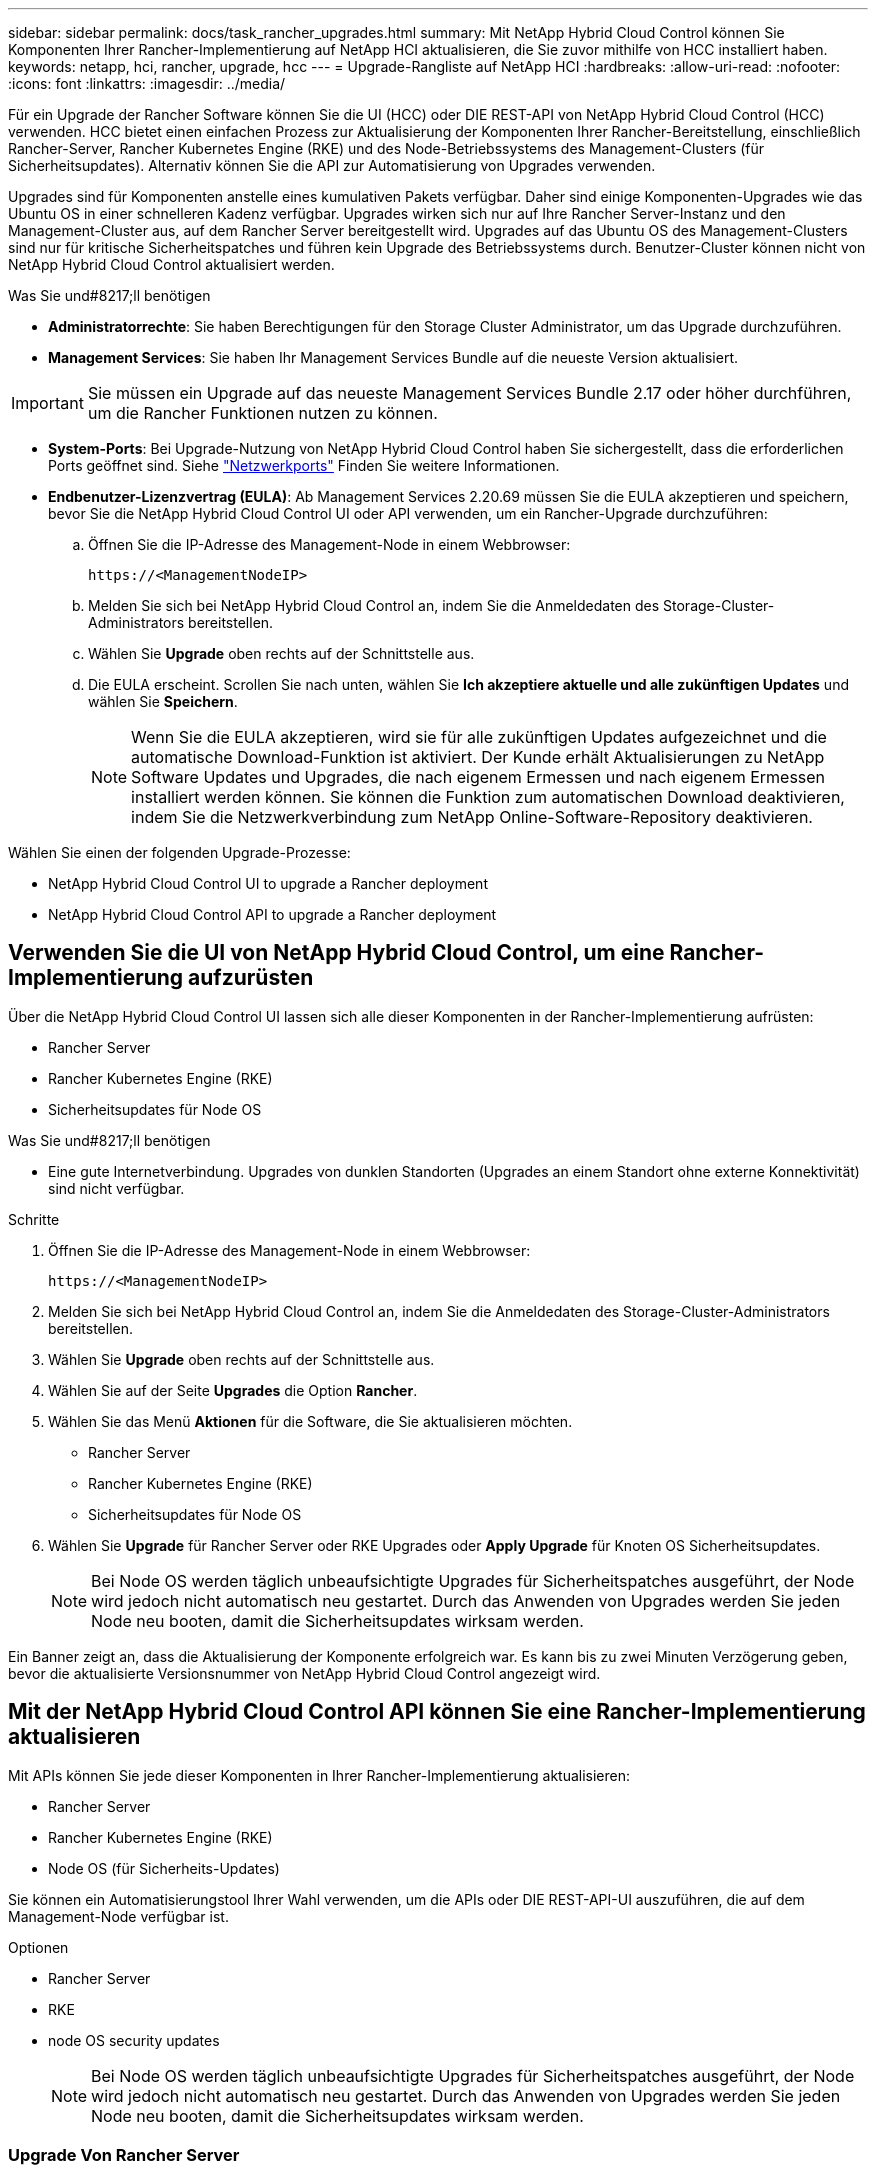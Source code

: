 ---
sidebar: sidebar 
permalink: docs/task_rancher_upgrades.html 
summary: Mit NetApp Hybrid Cloud Control können Sie Komponenten Ihrer Rancher-Implementierung auf NetApp HCI aktualisieren, die Sie zuvor mithilfe von HCC installiert haben. 
keywords: netapp, hci, rancher, upgrade, hcc 
---
= Upgrade-Rangliste auf NetApp HCI
:hardbreaks:
:allow-uri-read: 
:nofooter: 
:icons: font
:linkattrs: 
:imagesdir: ../media/


[role="lead"]
Für ein Upgrade der Rancher Software können Sie die UI (HCC) oder DIE REST-API von NetApp Hybrid Cloud Control (HCC) verwenden. HCC bietet einen einfachen Prozess zur Aktualisierung der Komponenten Ihrer Rancher-Bereitstellung, einschließlich Rancher-Server, Rancher Kubernetes Engine (RKE) und des Node-Betriebssystems des Management-Clusters (für Sicherheitsupdates). Alternativ können Sie die API zur Automatisierung von Upgrades verwenden.

Upgrades sind für Komponenten anstelle eines kumulativen Pakets verfügbar. Daher sind einige Komponenten-Upgrades wie das Ubuntu OS in einer schnelleren Kadenz verfügbar. Upgrades wirken sich nur auf Ihre Rancher Server-Instanz und den Management-Cluster aus, auf dem Rancher Server bereitgestellt wird. Upgrades auf das Ubuntu OS des Management-Clusters sind nur für kritische Sicherheitspatches und führen kein Upgrade des Betriebssystems durch. Benutzer-Cluster können nicht von NetApp Hybrid Cloud Control aktualisiert werden.

.Was Sie und#8217;ll benötigen
* *Administratorrechte*: Sie haben Berechtigungen für den Storage Cluster Administrator, um das Upgrade durchzuführen.
* *Management Services*: Sie haben Ihr Management Services Bundle auf die neueste Version aktualisiert.



IMPORTANT: Sie müssen ein Upgrade auf das neueste Management Services Bundle 2.17 oder höher durchführen, um die Rancher Funktionen nutzen zu können.

* *System-Ports*: Bei Upgrade-Nutzung von NetApp Hybrid Cloud Control haben Sie sichergestellt, dass die erforderlichen Ports geöffnet sind. Siehe link:rancher_prereqs_overview.html#required-ports["Netzwerkports"] Finden Sie weitere Informationen.
* *Endbenutzer-Lizenzvertrag (EULA)*: Ab Management Services 2.20.69 müssen Sie die EULA akzeptieren und speichern, bevor Sie die NetApp Hybrid Cloud Control UI oder API verwenden, um ein Rancher-Upgrade durchzuführen:
+
.. Öffnen Sie die IP-Adresse des Management-Node in einem Webbrowser:
+
[listing]
----
https://<ManagementNodeIP>
----
.. Melden Sie sich bei NetApp Hybrid Cloud Control an, indem Sie die Anmeldedaten des Storage-Cluster-Administrators bereitstellen.
.. Wählen Sie *Upgrade* oben rechts auf der Schnittstelle aus.
.. Die EULA erscheint. Scrollen Sie nach unten, wählen Sie *Ich akzeptiere aktuelle und alle zukünftigen Updates* und wählen Sie *Speichern*.
+

NOTE: Wenn Sie die EULA akzeptieren, wird sie für alle zukünftigen Updates aufgezeichnet und die automatische Download-Funktion ist aktiviert. Der Kunde erhält Aktualisierungen zu NetApp Software Updates und Upgrades, die nach eigenem Ermessen und nach eigenem Ermessen installiert werden können. Sie können die Funktion zum automatischen Download deaktivieren, indem Sie die Netzwerkverbindung zum NetApp Online-Software-Repository deaktivieren.





Wählen Sie einen der folgenden Upgrade-Prozesse:

*  NetApp Hybrid Cloud Control UI to upgrade a Rancher deployment
*  NetApp Hybrid Cloud Control API to upgrade a Rancher deployment




== Verwenden Sie die UI von NetApp Hybrid Cloud Control, um eine Rancher-Implementierung aufzurüsten

Über die NetApp Hybrid Cloud Control UI lassen sich alle dieser Komponenten in der Rancher-Implementierung aufrüsten:

* Rancher Server
* Rancher Kubernetes Engine (RKE)
* Sicherheitsupdates für Node OS


.Was Sie und#8217;ll benötigen
* Eine gute Internetverbindung. Upgrades von dunklen Standorten (Upgrades an einem Standort ohne externe Konnektivität) sind nicht verfügbar.


.Schritte
. Öffnen Sie die IP-Adresse des Management-Node in einem Webbrowser:
+
[listing]
----
https://<ManagementNodeIP>
----
. Melden Sie sich bei NetApp Hybrid Cloud Control an, indem Sie die Anmeldedaten des Storage-Cluster-Administrators bereitstellen.
. Wählen Sie *Upgrade* oben rechts auf der Schnittstelle aus.
. Wählen Sie auf der Seite *Upgrades* die Option *Rancher*.
. Wählen Sie das Menü *Aktionen* für die Software, die Sie aktualisieren möchten.
+
** Rancher Server
** Rancher Kubernetes Engine (RKE)
** Sicherheitsupdates für Node OS


. Wählen Sie *Upgrade* für Rancher Server oder RKE Upgrades oder *Apply Upgrade* für Knoten OS Sicherheitsupdates.
+

NOTE: Bei Node OS werden täglich unbeaufsichtigte Upgrades für Sicherheitspatches ausgeführt, der Node wird jedoch nicht automatisch neu gestartet. Durch das Anwenden von Upgrades werden Sie jeden Node neu booten, damit die Sicherheitsupdates wirksam werden.



Ein Banner zeigt an, dass die Aktualisierung der Komponente erfolgreich war. Es kann bis zu zwei Minuten Verzögerung geben, bevor die aktualisierte Versionsnummer von NetApp Hybrid Cloud Control angezeigt wird.



== Mit der NetApp Hybrid Cloud Control API können Sie eine Rancher-Implementierung aktualisieren

Mit APIs können Sie jede dieser Komponenten in Ihrer Rancher-Implementierung aktualisieren:

* Rancher Server
* Rancher Kubernetes Engine (RKE)
* Node OS (für Sicherheits-Updates)


Sie können ein Automatisierungstool Ihrer Wahl verwenden, um die APIs oder DIE REST-API-UI auszuführen, die auf dem Management-Node verfügbar ist.

.Optionen
*  Rancher Server
*  RKE
*  node OS security updates
+

NOTE: Bei Node OS werden täglich unbeaufsichtigte Upgrades für Sicherheitspatches ausgeführt, der Node wird jedoch nicht automatisch neu gestartet. Durch das Anwenden von Upgrades werden Sie jeden Node neu booten, damit die Sicherheitsupdates wirksam werden.





=== Upgrade Von Rancher Server

.API-Befehle
. Initiieren Sie die Anforderung von Upgrade-Versionen der Liste:
+
[listing]
----
curl -X POST "https://<managementNodeIP>/k8sdeployer/1/upgrade/rancher-versions" -H "accept: application/json" -H "Authorization: Bearer ${TOKEN}"
----
+

NOTE: Ihr könnt den Träger finden `${TOKEN}` Wird von dem API-Befehl verwendet, wenn Sie link:task_mnode_api_get_authorizationtouse.html["Autorisieren"]. Der Träger `${TOKEN}` Ist in der Curl-Antwort.

. Abrufen des Aufgabenstatus mithilfe der Task-ID vom vorherigen Befehl und Kopieren der aktuellen Versionsnummer aus der Antwort:
+
[listing]
----
curl -X GET "https://<mNodeIP>/k8sdeployer/1/task/<taskID>" -H "accept: application/json" -H "Authorization: Bearer ${TOKEN}"
----
. Initiieren Sie die Upgrade-Anforderung für den Rancher-Server:
+
[listing]
----
curl -X PUT "https://<mNodeIP>/k8sdeployer/1/upgrade/rancher/<version number>" -H "accept: application/json" -H "Authorization: Bearer"
----
. Abrufen des Aufgabenstatus mithilfe der Task-ID aus der Antwort des Upgrade-Befehls:
+
[listing]
----
curl -X GET "https://<mNodeIP>/k8sdeployer/1/task/<taskID>" -H "accept: application/json" -H "Authorization: Bearer ${TOKEN}"
----


.SCHRITTE DER REST API-UI
. Öffnen Sie die REST-API-UI für den Management-Node:
+
[listing]
----
https://<ManagementNodeIP>/k8sdeployer/api/
----
. Wählen Sie *autorisieren* aus, und füllen Sie Folgendes aus:
+
.. Geben Sie den Benutzernamen und das Passwort für den Cluster ein.
.. Geben Sie die Client-ID als ein `mnode-client`.
.. Wählen Sie *autorisieren*, um eine Sitzung zu starten.
.. Schließen Sie das Autorisierungsfenster.


. Überprüfen Sie, ob das aktuelle Upgrade-Paket verfügbar ist:
+
.. Führen Sie in DER REST API UI *POST /upgrade​/rancher-Versionen* aus.
.. Kopieren Sie aus der Antwort die Task-ID.
.. Führen Sie *GET /task​/{taskID}* mit der Task-ID aus dem vorherigen Schritt aus.


. Kopieren Sie in der Antwort */task​/{taskID}* die aktuelle Versionsnummer, die Sie für das Upgrade verwenden möchten.
. Führen Sie das Upgrade des Rancher Servers aus:
+
.. Führen Sie in DER REST API-Benutzeroberfläche *PUT /upgrade​/rancher​/{Version}* mit der aktuellen Versionsnummer aus dem vorherigen Schritt aus.
.. Kopieren Sie aus der Antwort die Task-ID.
.. Führen Sie *GET /task​/{taskID}* mit der Task-ID aus dem vorherigen Schritt aus.




Das Upgrade wurde erfolgreich abgeschlossen, wenn der abgeschlossen wurde `PercentComplete` Zeigt an `100` Und `results` Gibt die aktualisierte Versionsnummer an.



=== RKE aktualisieren

.API-Befehle
. Initiieren Sie die Anforderung von Upgrade-Versionen der Liste:
+
[listing]
----
curl -X POST "https://<mNodeIP>/k8sdeployer/1/upgrade/rke-versions" -H "accept: application/json" -H "Authorization: Bearer ${TOKEN}"
----
+

NOTE: Ihr könnt den Träger finden `${TOKEN}` Wird von dem API-Befehl verwendet, wenn Sie link:task_mnode_api_get_authorizationtouse.html["Autorisieren"]. Der Träger `${TOKEN}` Ist in der Curl-Antwort.

. Abrufen des Aufgabenstatus mithilfe der Task-ID vom vorherigen Befehl und Kopieren der aktuellen Versionsnummer aus der Antwort:
+
[listing]
----
curl -X GET "https://<mNodeIP>/k8sdeployer/1/task/<taskID>" -H "accept: application/json" -H "Authorization: Bearer ${TOKEN}"
----
. Initiieren Sie die RKE-Upgrade-Anforderung
+
[listing]
----
curl -X PUT "https://<mNodeIP>/k8sdeployer/1/upgrade/rke/<version number>" -H "accept: application/json" -H "Authorization: Bearer"
----
. Abrufen des Aufgabenstatus mithilfe der Task-ID aus der Antwort des Upgrade-Befehls:
+
[listing]
----
curl -X GET "https://<mNodeIP>/k8sdeployer/1/task/<taskID>" -H "accept: application/json" -H "Authorization: Bearer ${TOKEN}"
----


.SCHRITTE DER REST API-UI
. Öffnen Sie die REST-API-UI für den Management-Node:
+
[listing]
----
https://<ManagementNodeIP>/k8sdeployer/api/
----
. Wählen Sie *autorisieren* aus, und füllen Sie Folgendes aus:
+
.. Geben Sie den Benutzernamen und das Passwort für den Cluster ein.
.. Geben Sie die Client-ID als ein `mnode-client`.
.. Wählen Sie *autorisieren*, um eine Sitzung zu starten.
.. Schließen Sie das Autorisierungsfenster.


. Überprüfen Sie, ob das aktuelle Upgrade-Paket verfügbar ist:
+
.. Führen Sie von DER REST API UI *POST /upgrade​/rke-Versionen* aus.
.. Kopieren Sie aus der Antwort die Task-ID.
.. Führen Sie *GET /task​/{taskID}* mit der Task-ID aus dem vorherigen Schritt aus.


. Kopieren Sie in der Antwort */task​/{taskID}* die aktuelle Versionsnummer, die Sie für das Upgrade verwenden möchten.
. Führen Sie das RKE-Upgrade aus:
+
.. Führen Sie in DER REST API UI *PUT /Upgrade/rke/{Version}* mit der aktuellen Versionsnummer des vorherigen Schritts aus.
.. Kopieren Sie die Task-ID aus der Antwort.
.. Führen Sie *GET /task​/{taskID}* mit der Task-ID aus dem vorherigen Schritt aus.




Das Upgrade wurde erfolgreich abgeschlossen, wenn der abgeschlossen wurde `PercentComplete` Zeigt an `100` Und `results` Gibt die aktualisierte Versionsnummer an.



=== Wenden Sie Sicherheitsupdates des Node-Betriebssystems an

.API-Befehle
. Initiieren Sie die Anforderung für Schecks-Upgrades:
+
[listing]
----
curl -X GET "https://<mNodeIP>/k8sdeployer/1/upgrade/checkNodeUpdates" -H "accept: application/json" -H "Authorization: Bearer ${TOKEN}"
----
+

NOTE: Ihr könnt den Träger finden `${TOKEN}` Wird von dem API-Befehl verwendet, wenn Sie link:task_mnode_api_get_authorizationtouse.html["Autorisieren"]. Der Träger `${TOKEN}` Ist in der Curl-Antwort.

. Abrufen des Aufgabenstatus mithilfe der Task-ID vom vorherigen Befehl und Überprüfen Sie, ob eine aktuellere Versionsnummer über die Antwort verfügbar ist:
+
[listing]
----
curl -X GET "https://<mNodeIP>/k8sdeployer/1/task/<taskID>" -H "accept: application/json" -H "Authorization: Bearer ${TOKEN}"
----
. Anwenden der Node-Updates:
+
[listing]
----
curl -X POST "https://<mNodeIP>/k8sdeployer/1/upgrade/applyNodeUpdates" -H "accept: application/json" -H "Authorization: Bearer"
----
+

NOTE: Bei Node OS werden täglich unbeaufsichtigte Upgrades für Sicherheitspatches ausgeführt, der Node wird jedoch nicht automatisch neu gestartet. Durch das Anwenden von Upgrades werden bei jedem Node nacheinander neu gebootet, damit die Sicherheitsupdates wirksam werden.

. Abrufen des Aufgabenstatus mithilfe der Task-ID aus dem Upgrade `applyNodeUpdates` Antwort:
+
[listing]
----
curl -X GET "https://<mNodeIP>/k8sdeployer/1/task/<taskID>" -H "accept: application/json" -H "Authorization: Bearer ${TOKEN}"
----


.SCHRITTE DER REST API-UI
. Öffnen Sie die REST-API-UI für den Management-Node:
+
[listing]
----
https://<ManagementNodeIP>/k8sdeployer/api/
----
. Wählen Sie *autorisieren* aus, und füllen Sie Folgendes aus:
+
.. Geben Sie den Benutzernamen und das Passwort für den Cluster ein.
.. Geben Sie die Client-ID als ein `mnode-client`.
.. Wählen Sie *autorisieren*, um eine Sitzung zu starten.
.. Schließen Sie das Autorisierungsfenster.


. Überprüfen Sie, ob ein Upgrade-Paket verfügbar ist:
+
.. Führen Sie von DER REST API UI *GET /Upgrade/checkNodeUpdates* aus.
.. Kopieren Sie aus der Antwort die Task-ID.
.. Führen Sie *GET /task​/{taskID}* mit der Task-ID aus dem vorherigen Schritt aus.
.. Überprüfen Sie anhand der */task​/{taskID}*-Antwort, ob eine aktuellere Versionsnummer als die Nummer vorhanden ist, die derzeit auf Ihre Knoten angewendet wird.


. Wenden Sie die Upgrades des Node-Betriebssystems an:
+

NOTE: Bei Node OS werden täglich unbeaufsichtigte Upgrades für Sicherheitspatches ausgeführt, der Node wird jedoch nicht automatisch neu gestartet. Durch das Anwenden von Upgrades werden bei jedem Node nacheinander neu gebootet, damit die Sicherheitsupdates wirksam werden.

+
.. Führen Sie in DER REST API-Benutzeroberfläche *POST /upgrade​/applyNodeUpdates* aus.
.. Kopieren Sie aus der Antwort die Task-ID.
.. Führen Sie *GET /task​/{taskID}* mit der Task-ID aus dem vorherigen Schritt aus.
.. Überprüfen Sie anhand der Antwort */task​/{taskID}*, ob das Upgrade angewendet wurde.




Das Upgrade wurde erfolgreich abgeschlossen, wenn der abgeschlossen wurde `PercentComplete` Zeigt an `100` Und `results` Gibt die aktualisierte Versionsnummer an.

[discrete]
== Weitere Informationen

* https://docs.netapp.com/us-en/vcp/index.html["NetApp Element Plug-in für vCenter Server"^]
* https://www.netapp.com/hybrid-cloud/hci-documentation/["Seite „NetApp HCI Ressourcen“"^]

